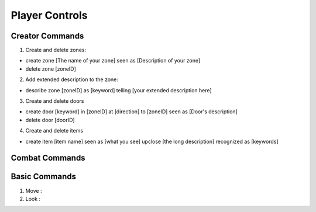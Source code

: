 ================
Player Controls
================

Creator Commands
==============================================

1. Create and delete zones:

* create zone [The name of your zone] seen as [Description of your zone]
* delete zone [zoneID]

2. Add extended description to the zone:

* describe zone [zoneID] as [keyword] telling [your extended description here] 

3. Create and delete doors

* create door [keyword] in [zoneID] at [direction] to [zoneID] seen as [Door's description]
* delete door [doorID]

4. Create and delete items

* create item [item name] seen as [what you see] upclose [the long description] recognized as [keywords]

Combat Commands
==============================================



Basic Commands
==============================================

1. Move : 

2. Look : 







